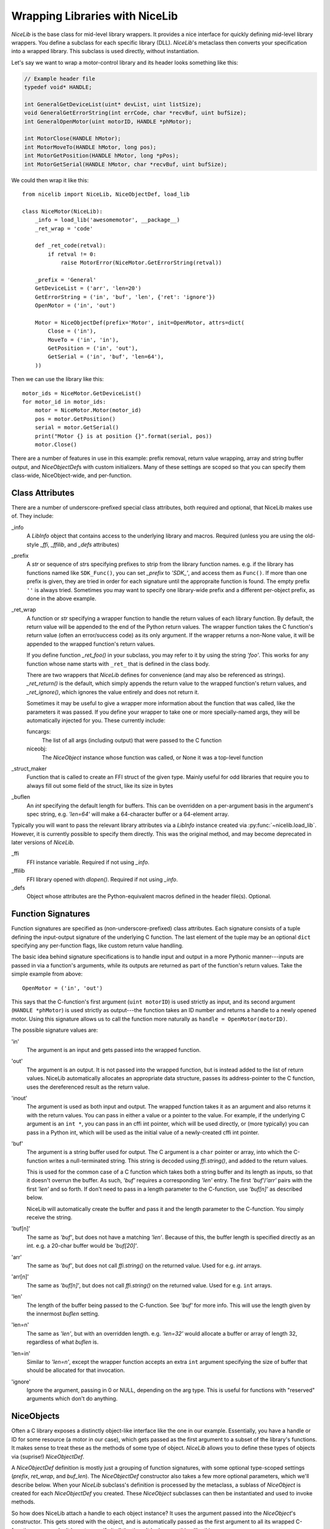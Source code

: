 Wrapping Libraries with NiceLib
===============================

`NiceLib` is the base class for mid-level library wrappers. It provides a nice interface for
quickly defining mid-level library wrappers. You define a subclass for each specific library (DLL).
`NiceLib`'s metaclass then converts your specification into a wrapped library. This subclass is
used directly, without instantiation.

Let's say we want to wrap a motor-control library and its header looks something like this:

.. code-block:: c

    // Example header file
    typedef void* HANDLE;

    int GeneralGetDeviceList(uint* devList, uint listSize);
    void GeneralGetErrorString(int errCode, char *recvBuf, uint bufSize);
    int GeneralOpenMotor(uint motorID, HANDLE *phMotor);

    int MotorClose(HANDLE hMotor);
    int MotorMoveTo(HANDLE hMotor, long pos);
    int MotorGetPosition(HANDLE hMotor, long *pPos);
    int MotorGetSerial(HANDLE hMotor, char *recvBuf, uint bufSize);


We could then wrap it like this::

    from nicelib import NiceLib, NiceObjectDef, load_lib

    class NiceMotor(NiceLib):
        _info = load_lib('awesomemotor', __package__)
        _ret_wrap = 'code'

        def _ret_code(retval):
            if retval != 0:
                raise MotorError(NiceMotor.GetErrorString(retval))

        _prefix = 'General'
        GetDeviceList = ('arr', 'len=20')
        GetErrorString = ('in', 'buf', 'len', {'ret': 'ignore'})
        OpenMotor = ('in', 'out')

        Motor = NiceObjectDef(prefix='Motor', init=OpenMotor, attrs=dict(
            Close = ('in'),
            MoveTo = ('in', 'in'),
            GetPosition = ('in', 'out'),
            GetSerial = ('in', 'buf', 'len=64'),
        ))

Then we can use the library like this::

    motor_ids = NiceMotor.GetDeviceList()
    for motor_id in motor_ids:
        motor = NiceMotor.Motor(motor_id)
        pos = motor.GetPosition()
        serial = motor.GetSerial()
        print("Motor {} is at position {}".format(serial, pos))
        motor.Close()

There are a number of features in use in this example: prefix removal, return value wrapping, array
and string buffer output, and `NiceObjectDef`\s with custom initializers. Many of these settings
are scoped so that you can specify them class-wide, NiceObject-wide, and per-function.


Class Attributes
----------------
There are a number of underscore-prefixed special class attributes, both required and optional,
that NiceLib makes use of. They include:

_info
    A `LibInfo` object that contains access to the underlying library and macros. Required
    (unless you are using the old-style `_ffi`, `_ffilib`, and `_defs` attributes)

_prefix
    A `str` or sequence of `str`\s specifying prefixes to strip from the library function
    names. e.g. if the library has functions named like ``SDK_Func()``, you can set `_prefix` to
    `'SDK_'`, and access them as ``Func()``. If more than one prefix is given, they are tried in
    order for each signature until the appropraite function is found. The empty prefix ``''`` is
    always tried.  Sometimes you may want to specify one library-wide prefix and a different
    per-object prefix, as done in the above example.

_ret_wrap
    A function or `str` specifying a wrapper function to handle the return values of each library
    function.  By default, the return value will be appended to the end of the Python return
    values. The wrapper function takes the C function's return value (often an error/success code)
    as its only argument. If the wrapper returns a non-None value, it will be appended to the
    wrapped function's return values.

    If you define function `_ret_foo()` in your subclass, you may refer to it by using the
    string `'foo'`. This works for any function whose name starts with ``_ret_`` that is defined in
    the class body.

    There are two wrappers that `NiceLib` defines for convenience (and may also be referenced
    as strings). `_ret_return()` is the default, which simply appends the return value to the
    wrapped function's return values, and `_ret_ignore()`, which ignores the value entirely
    and does not return it.

    Sometimes it may be useful to give a wrapper more information about the function that was
    called, like the parameters it was passed. If you define your wrapper to take one or more
    specially-named args, they will be automatically injected for you. These currently include::

    funcargs:
        The list of all args (including output) that were passed to the C function

    niceobj:
        The `NiceObject` instance whose function was called, or None it was a top-level function

_struct_maker
    Function that is called to create an FFI struct of the given type. Mainly useful for
    odd libraries that require you to always fill out some field of the struct, like its size
    in bytes

_buflen
    An `int` specifying the default length for buffers. This can be overridden on a per-argument
    basis in the argument's spec string, e.g. `'len=64'` will make a 64-character buffer or a
    64-element array.


Typically you will want to pass the relevant library attributes via a `LibInfo` instance created
via :py:func:`~nicelib.load_lib`. However, it is currently possible to specify them directly. This was the original
method, and may become deprecated in later versions of `NiceLib`.

_ffi
    FFI instance variable. Required if not using `_info`.

_ffilib
    FFI library opened with `dlopen()`. Required if not using `_info`.

_defs
    Object whose attributes are the Python-equivalent macros defined in the header file(s).
    Optional.


Function Signatures
-------------------

Function signatures are specified as (non-underscore-prefixed) class attributes. Each signature
consists of a tuple defining the input-output signature of the underlying C function. The last
element of the tuple may be an optional ``dict`` specifying any per-function flags, like custom
return value handling.

The basic idea behind signature specifications is to handle input and output in a more Pythonic
manner---inputs are passed in via a function's arguments, while its outputs are returned as part of
the function's return values. Take the simple example from above::

    OpenMotor = ('in', 'out')

This says that the C-function's first argument (``uint motorID``) is used strictly as input, and
its second argument (``HANDLE *phMotor``) is used strictly as output---the function takes an ID
number and returns a handle to a newly opened motor. Using this signature allows us to call the
function more naturally as ``handle = OpenMotor(motorID)``.

The possible signature values are:

'in'
    The argument is an input and gets passed into the wrapped function.

'out'
    The argument is an output. It is not passed into the wrapped function, but is instead added to
    the list of return values. NiceLib automatically allocates an appropriate data structure,
    passes its address-pointer to the C function, uses the dereferenced result as the return value.

'inout'
    The argument is used as both input and output. The wrapped function takes it as an argument and
    also returns it with the return values. You can pass in either a value or a pointer to the
    value. For example, if the underlying C argument is an ``int *``, you can pass in an cffi int
    pointer, which will be used directly, or (more typically) you can pass in a Python int, which
    will be used as the initial value of a newly-created cffi int pointer.

'buf'
    The argument is a string buffer used for output. The C argument is a ``char`` pointer or array,
    into which the C-function writes a null-terminated string. This string is decoded using
    `ffi.string()`, and added to the return values.

    This is used for the common case of a C function which takes both a string buffer and its
    length as inputs, so that it doesn't overrun the buffer. As such, `'buf'` requires a
    corresponding `'len'` entry. The first `'buf'`/`'arr'` pairs with the first `'len'` and so
    forth. If don't need to pass in a length parameter to the C-function, use `'buf[n]'` as
    described below.

    NiceLib will automatically create the buffer and pass it and the length parameter to the
    C-function. You simply receive the string.

'buf[n]'
    The same as `'buf'`, but does not have a matching `'len'`. Because of this, the buffer length
    is specified directly as an int. e.g. a 20-char buffer would be `'buf[20]'`.

'arr'
    The same as `'buf'`, but does not call `ffi.string()` on the returned value. Used for e.g.
    `int` arrays.

'arr[n]'
    The same as `'buf[n]'`, but does not call `ffi.string()` on the returned value. Used for e.g.
    ``int`` arrays.

'len'
    The length of the buffer being passed to the C-function. See `'buf'` for more info. This will
    use the length given by the innermost `buflen` setting.
    
'len=n'
    The same as `'len'`, but with an overridden length. e.g. `'len=32'` would allocate a buffer or
    array of length 32, regardless of what `buflen` is.

'len=in'
    Similar to `'len=n'`, except the wrapper function accepts an extra ``int`` argument specifying
    the size of buffer that should be allocated for that invocation.

'ignore'
    Ignore the argument, passing in 0 or NULL, depending on the arg type. This is useful for
    functions with "reserved" arguments which don't do anything.


NiceObjects
-----------
Often a C library exposes a distinctly object-like interface like the one in our example.
Essentially, you have a handle or ID for some resource (a motor in our case), which gets passed as
the first argument to a subset of the library's functions. It makes sense to treat these as the
methods of some type of object. `NiceLib` allows you to define these types of objects via
(suprise!) `NiceObjectDef`.

A `NiceObjectDef` definition is mostly just a grouping of function signatures, with some optional
type-scoped settings (`prefix`, `ret_wrap`, and `buf_len`). The `NiceObjectDef` constructor also
takes a few more optional parameters, which we'll describe below. When your `NiceLib` subclass's
definition is processed by the metaclass, a sublass of `NiceObject` is created for each
`NiceObjectDef` you created. These `NiceObject` subclasses can then be instantiated and used to
invoke methods.

So how does NiceLib attach a handle to each object instance? It uses the argument passed into the
`NiceObject`'s constructor. This gets stored with the object, and is automatically passed as the
first argument to all its wrapped C-functions, so you don't have to specify it all the time. It
looks something like this::

    handle = MyNiceLib.GetHandle()
    my_obj = MyNiceLib.MyObject(handle)
    my_obj.AwesomeMethod()

In a case like this, we can make object creation even nicer by using the `init` keyword in
`NiceObjectDef()`. The value of `init` should be a function which returns the handle to be used for
the new object instance. It may take whatever arguments it wants, and these are passed in from the
object's constructor. In our case, we don't need any arguments at all; if our specification looks
something like this::

    class MyNiceLib(NiceLib):
        ...
        GetHandle = ('out')

        MyObject = NiceObjectDef(init=GetHandle, attrs=dict(
            ...
        ))

We can then do this::

    my_obj = MyNiceLib.MyObject()
    my_obj.AwesomeMethod()

and bypass passing around handles at all.

To give your `NiceObject` subclass a docstring to describe what it is, you may pass this as the
`doc` keyword to `NiceObjectDef()`.


Multi-value handles
~~~~~~~~~~~~~~~~~~~
Usually an object will have only a single value as its handle, like an ID. In the unusual case that
you have functions which take more than one value which act as a collective 'handle', you should
specify this number as `n_handles` when calling `NiceObjectDef()`.


Auto-Generating Wrappers
------------------------

If nicelib is able to parse your library's headers successfully, you can generate a convenient
wrapper skeleton using `generate_wrapper()`.
